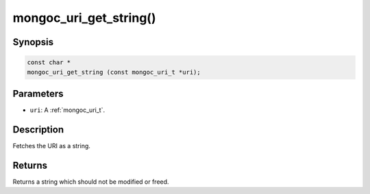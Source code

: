 .. _mongoc_uri_get_string:

mongoc_uri_get_string()
=======================

Synopsis
--------

.. code-block:: c

  const char *
  mongoc_uri_get_string (const mongoc_uri_t *uri);

Parameters
----------

* ``uri``: A :ref:`mongoc_uri_t`.

Description
-----------

Fetches the URI as a string.

Returns
-------

Returns a string which should not be modified or freed.


